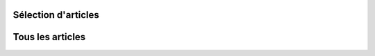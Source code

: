 .. title: Articles
.. slug: articles
..
    template: archive-articles.jade
.. icon: fa-pencil


Sélection d'articles
====================

.. post-list::
   :categories: articles-fr-featured
   :template: project_list_featured.j2


Tous les articles
=================

.. post-list::
   :categories: articles-fr
   :template: article_list.j2
